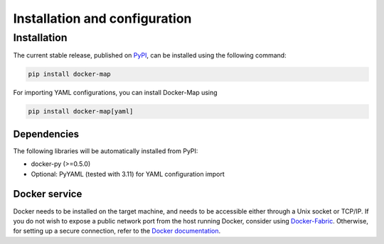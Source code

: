 .. _installation_and_configuration:

==============================
Installation and configuration
==============================

Installation
============
The current stable release, published on PyPI_, can be installed using the following command:

.. code-block:: bash

   pip install docker-map


For importing YAML configurations, you can install Docker-Map using

.. code-block:: bash

   pip install docker-map[yaml]


Dependencies
------------
The following libraries will be automatically installed from PyPI:

* docker-py (>=0.5.0)
* Optional: PyYAML (tested with 3.11) for YAML configuration import


Docker service
--------------
Docker needs to be installed on the target machine, and needs to be accessible either through a Unix socket or TCP/IP.
If you do not wish to expose a public network port from the host running Docker, consider using Docker-Fabric_.
Otherwise, for setting up a secure connection, refer to the `Docker documentation`_.


.. _PyPI: https://pypi.python.org/pypi/docker-map
.. _Docker-Fabric: https://pypi.python.org/pypi/docker-fabric
.. _`Docker documentation`: http://docs.docker.com/articles/https/
